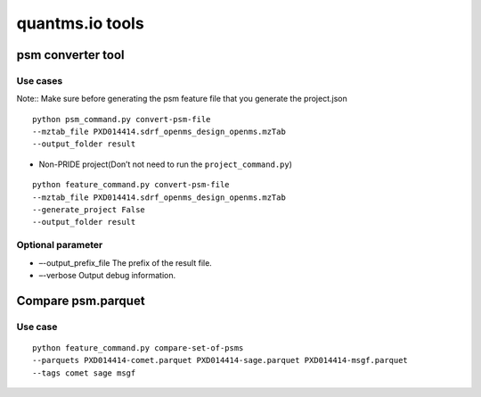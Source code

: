 quantms.io tools
=================================

psm converter tool
-------------------------

Use cases
~~~~~~~~~

Note:: Make sure before generating the psm feature file that you generate the project.json
    
::

   python psm_command.py convert-psm-file
   --mztab_file PXD014414.sdrf_openms_design_openms.mzTab
   --output_folder result

-  Non-PRIDE project(Don’t not need to run the ``project_command.py``)

::

   python feature_command.py convert-psm-file
   --mztab_file PXD014414.sdrf_openms_design_openms.mzTab
   --generate_project False
   --output_folder result

Optional parameter
~~~~~~~~~~~~~~~~~~

-  –-output_prefix_file The prefix of the result file.
-  –-verbose Output debug information.

Compare psm.parquet
-------------------

Use case
~~~~~~~~

::

   python feature_command.py compare-set-of-psms
   --parquets PXD014414-comet.parquet PXD014414-sage.parquet PXD014414-msgf.parquet
   --tags comet sage msgf
